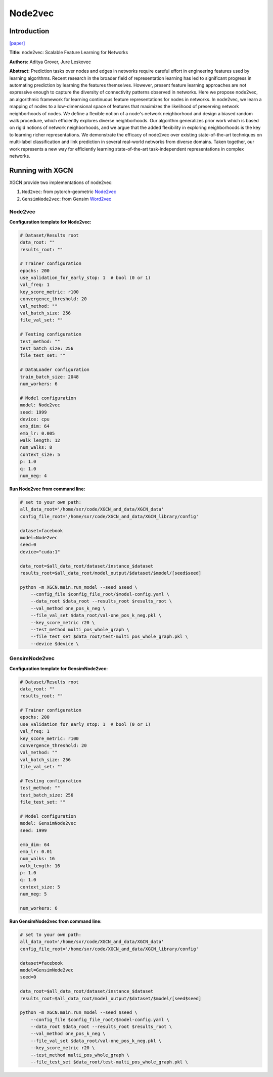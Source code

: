 .. _supported_models-Node2vec:

Node2vec
=============

-----------------
Introduction
-----------------

`\[paper\] <https://dl.acm.org/doi/10.1145/2939672.2939754>`_

**Title:** node2vec: Scalable Feature Learning for Networks

**Authors:** Aditya Grover, Jure Leskovec

**Abstract:** Prediction tasks over nodes and edges in networks require careful effort in engineering features used by learning algorithms. Recent research in the broader field of representation learning has led to significant progress in automating prediction by learning the features themselves. However, present feature learning approaches are not expressive enough to capture the diversity of connectivity patterns observed in networks. Here we propose node2vec, an algorithmic framework for learning continuous feature representations for nodes in networks. In node2vec, we learn a mapping of nodes to a low-dimensional space of features that maximizes the likelihood of preserving network neighborhoods of nodes. We define a flexible notion of a node's network neighborhood and design a biased random walk procedure, which efficiently explores diverse neighborhoods. Our algorithm generalizes prior work which is based on rigid notions of network neighborhoods, and we argue that the added flexibility in exploring neighborhoods is the key to learning richer representations. We demonstrate the efficacy of node2vec over existing state-of-the-art techniques on multi-label classification and link prediction in several real-world networks from diverse domains. Taken together, our work represents a new way for efficiently learning state-of-the-art task-independent representations in complex networks.

----------------------
Running with XGCN
----------------------

XGCN provide two implementations of node2vec:

(1) ``Nod2vec``: from pytorch-geometric `Node2vec <https://pytorch-geometric.readthedocs.io/en/latest/generated/torch_geometric.nn.models.Node2Vec.html>`_

(2) ``GensimNode2vec``: from Gensim `Word2vec <https://radimrehurek.com/gensim/models/word2vec.html>`_

Node2vec
-----------------

**Configuration template for Node2vec:**

.. code:: yaml

    # Dataset/Results root
    data_root: ""
    results_root: ""

    # Trainer configuration
    epochs: 200
    use_validation_for_early_stop: 1  # bool (0 or 1)
    val_freq: 1
    key_score_metric: r100
    convergence_threshold: 20
    val_method: ""
    val_batch_size: 256
    file_val_set: ""

    # Testing configuration
    test_method: ""
    test_batch_size: 256
    file_test_set: ""

    # DataLoader configuration
    train_batch_size: 2048
    num_workers: 6

    # Model configuration
    model: Node2vec
    seed: 1999
    device: cpu
    emb_dim: 64
    emb_lr: 0.005
    walk_length: 12
    num_walks: 8
    context_size: 5
    p: 1.0
    q: 1.0
    num_neg: 4


**Run Node2vec from command line:**

.. code:: bash

    # set to your own path:
    all_data_root='/home/sxr/code/XGCN_and_data/XGCN_data'
    config_file_root='/home/sxr/code/XGCN_and_data/XGCN_library/config'

    dataset=facebook
    model=Node2vec
    seed=0
    device="cuda:1"

    data_root=$all_data_root/dataset/instance_$dataset
    results_root=$all_data_root/model_output/$dataset/$model/[seed$seed]

    python -m XGCN.main.run_model --seed $seed \
        --config_file $config_file_root/$model-config.yaml \
        --data_root $data_root --results_root $results_root \
        --val_method one_pos_k_neg \
        --file_val_set $data_root/val-one_pos_k_neg.pkl \
        --key_score_metric r20 \
        --test_method multi_pos_whole_graph \
        --file_test_set $data_root/test-multi_pos_whole_graph.pkl \
        --device $device \

GensimNode2vec
-----------------

**Configuration template for GensimNode2vec:**

.. code:: yaml

    # Dataset/Results root
    data_root: ""
    results_root: ""

    # Trainer configuration
    epochs: 200
    use_validation_for_early_stop: 1  # bool (0 or 1)
    val_freq: 1
    key_score_metric: r100
    convergence_threshold: 20
    val_method: ""
    val_batch_size: 256
    file_val_set: ""

    # Testing configuration
    test_method: ""
    test_batch_size: 256
    file_test_set: ""

    # Model configuration
    model: GensimNode2vec
    seed: 1999

    emb_dim: 64
    emb_lr: 0.01
    num_walks: 16
    walk_length: 16
    p: 1.0
    q: 1.0
    context_size: 5
    num_neg: 5

    num_workers: 6



**Run GensimNode2vec from command line:**

.. code:: bash

    # set to your own path:
    all_data_root='/home/sxr/code/XGCN_and_data/XGCN_data'
    config_file_root='/home/sxr/code/XGCN_and_data/XGCN_library/config'

    dataset=facebook
    model=GensimNode2vec
    seed=0

    data_root=$all_data_root/dataset/instance_$dataset
    results_root=$all_data_root/model_output/$dataset/$model/[seed$seed]

    python -m XGCN.main.run_model --seed $seed \
        --config_file $config_file_root/$model-config.yaml \
        --data_root $data_root --results_root $results_root \
        --val_method one_pos_k_neg \
        --file_val_set $data_root/val-one_pos_k_neg.pkl \
        --key_score_metric r20 \
        --test_method multi_pos_whole_graph \
        --file_test_set $data_root/test-multi_pos_whole_graph.pkl \
